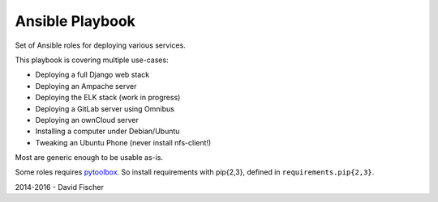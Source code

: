 ================
Ansible Playbook
================

Set of Ansible roles for deploying various services.

This playbook is covering multiple use-cases:

* Deploying a full Django web stack
* Deploying an Ampache server
* Deploying the ELK stack (work in progress)
* Deploying a GitLab server using Omnibus
* Deploying an ownCloud server
* Installing a computer under Debian/Ubuntu
* Tweaking an Ubuntu Phone (never install nfs-client!)

Most are generic enough to be usable as-is.

Some roles requires `pytoolbox <https://github.com/davidfischer-ch/pytoolbox>`_.
So install requirements with pip{2,3}, defined in ``requirements.pip{2,3}``.

2014-2016 - David Fischer

